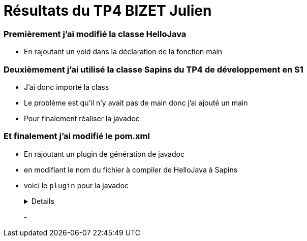 = Résultats du TP4 BIZET Julien

//---------------------------------------------------------------

=== Premièrement j'ai modifié la classe HelloJava

- En rajoutant un void dans la déclaration de la fonction main

=== Deuxièmement j'ai utilisé la classe Sapins du TP4 de développement en S1

- J'ai donc importé la class

- Le problème est qu'il n'y avait pas de main donc j'ai ajouté un main

- Pour finalement réaliser la javadoc

=== Et finalement j'ai modifié le pom.xml

- En rajoutant un plugin de génération de javadoc 

- en modifiant le nom du fichier à compiler de HelloJava à Sapins

- voici le `plugin` pour la javadoc
+
[%collapsible]
====
[source,java]
----
<plugin>
	<groupId>org.apache.maven.plugins</groupId>
		<artifactId>maven-javadoc-plugin</artifactId>
        	<executions>
          		<execution>
					<id>attach-javadocs</id>
            		<goals>
						<goal>jar</goal>
            		</goals>
				</execution>
				</executions>
</plugin>
----
====
+
-